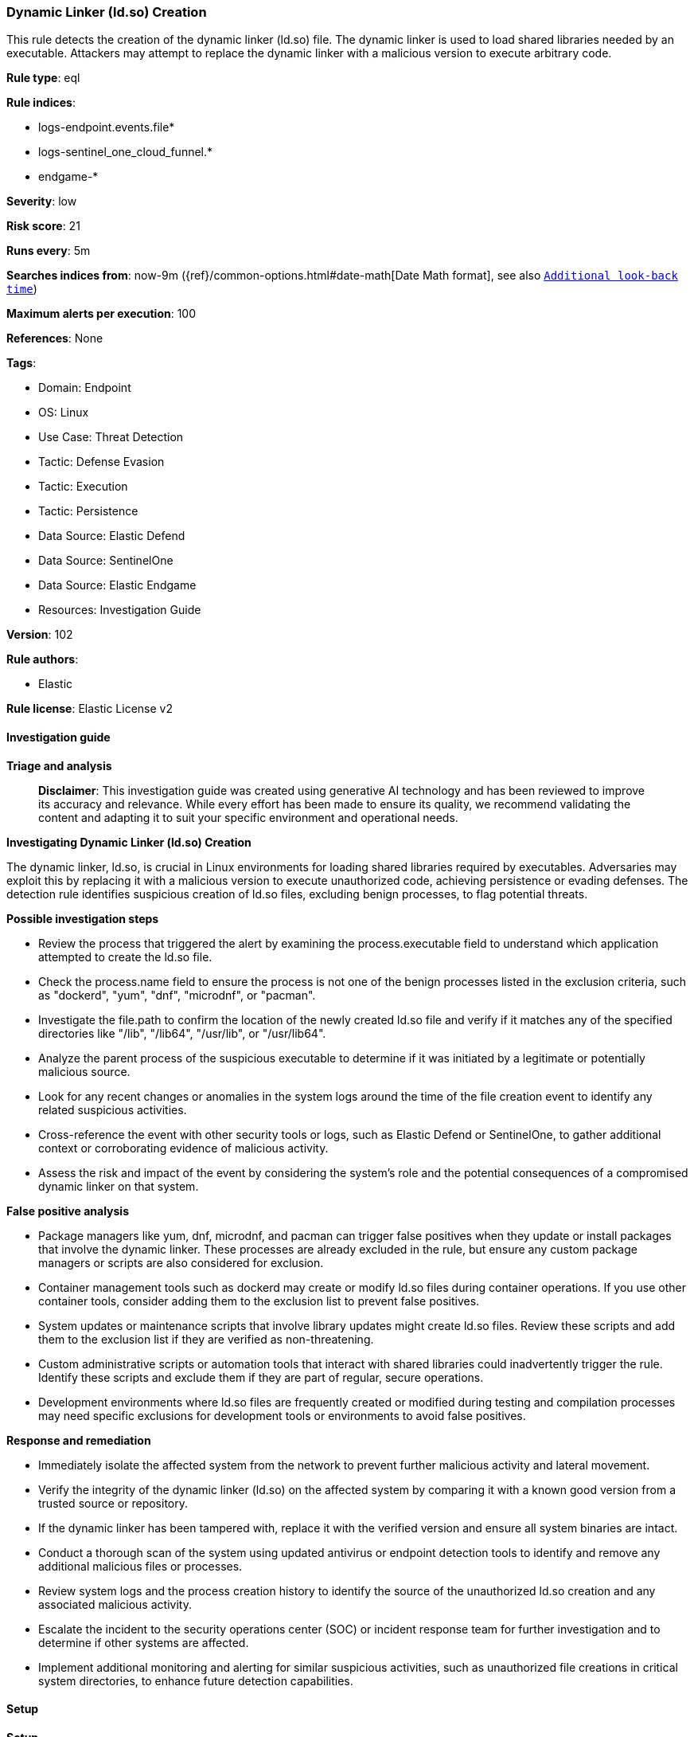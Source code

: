 [[prebuilt-rule-8-14-21-dynamic-linker-ld-so-creation]]
=== Dynamic Linker (ld.so) Creation

This rule detects the creation of the dynamic linker (ld.so) file. The dynamic linker is used to load shared libraries needed by an executable. Attackers may attempt to replace the dynamic linker with a malicious version to execute arbitrary code.

*Rule type*: eql

*Rule indices*: 

* logs-endpoint.events.file*
* logs-sentinel_one_cloud_funnel.*
* endgame-*

*Severity*: low

*Risk score*: 21

*Runs every*: 5m

*Searches indices from*: now-9m ({ref}/common-options.html#date-math[Date Math format], see also <<rule-schedule, `Additional look-back time`>>)

*Maximum alerts per execution*: 100

*References*: None

*Tags*: 

* Domain: Endpoint
* OS: Linux
* Use Case: Threat Detection
* Tactic: Defense Evasion
* Tactic: Execution
* Tactic: Persistence
* Data Source: Elastic Defend
* Data Source: SentinelOne
* Data Source: Elastic Endgame
* Resources: Investigation Guide

*Version*: 102

*Rule authors*: 

* Elastic

*Rule license*: Elastic License v2


==== Investigation guide



*Triage and analysis*


> **Disclaimer**:
> This investigation guide was created using generative AI technology and has been reviewed to improve its accuracy and relevance. While every effort has been made to ensure its quality, we recommend validating the content and adapting it to suit your specific environment and operational needs.


*Investigating Dynamic Linker (ld.so) Creation*


The dynamic linker, ld.so, is crucial in Linux environments for loading shared libraries required by executables. Adversaries may exploit this by replacing it with a malicious version to execute unauthorized code, achieving persistence or evading defenses. The detection rule identifies suspicious creation of ld.so files, excluding benign processes, to flag potential threats.


*Possible investigation steps*


- Review the process that triggered the alert by examining the process.executable field to understand which application attempted to create the ld.so file.
- Check the process.name field to ensure the process is not one of the benign processes listed in the exclusion criteria, such as "dockerd", "yum", "dnf", "microdnf", or "pacman".
- Investigate the file.path to confirm the location of the newly created ld.so file and verify if it matches any of the specified directories like "/lib", "/lib64", "/usr/lib", or "/usr/lib64".
- Analyze the parent process of the suspicious executable to determine if it was initiated by a legitimate or potentially malicious source.
- Look for any recent changes or anomalies in the system logs around the time of the file creation event to identify any related suspicious activities.
- Cross-reference the event with other security tools or logs, such as Elastic Defend or SentinelOne, to gather additional context or corroborating evidence of malicious activity.
- Assess the risk and impact of the event by considering the system's role and the potential consequences of a compromised dynamic linker on that system.


*False positive analysis*


- Package managers like yum, dnf, microdnf, and pacman can trigger false positives when they update or install packages that involve the dynamic linker. These processes are already excluded in the rule, but ensure any custom package managers or scripts are also considered for exclusion.
- Container management tools such as dockerd may create or modify ld.so files during container operations. If you use other container tools, consider adding them to the exclusion list to prevent false positives.
- System updates or maintenance scripts that involve library updates might create ld.so files. Review these scripts and add them to the exclusion list if they are verified as non-threatening.
- Custom administrative scripts or automation tools that interact with shared libraries could inadvertently trigger the rule. Identify these scripts and exclude them if they are part of regular, secure operations.
- Development environments where ld.so files are frequently created or modified during testing and compilation processes may need specific exclusions for development tools or environments to avoid false positives.


*Response and remediation*


- Immediately isolate the affected system from the network to prevent further malicious activity and lateral movement.
- Verify the integrity of the dynamic linker (ld.so) on the affected system by comparing it with a known good version from a trusted source or repository.
- If the dynamic linker has been tampered with, replace it with the verified version and ensure all system binaries are intact.
- Conduct a thorough scan of the system using updated antivirus or endpoint detection tools to identify and remove any additional malicious files or processes.
- Review system logs and the process creation history to identify the source of the unauthorized ld.so creation and any associated malicious activity.
- Escalate the incident to the security operations center (SOC) or incident response team for further investigation and to determine if other systems are affected.
- Implement additional monitoring and alerting for similar suspicious activities, such as unauthorized file creations in critical system directories, to enhance future detection capabilities.

==== Setup



*Setup*


This rule requires data coming in from Elastic Defend.


*Elastic Defend Integration Setup*

Elastic Defend is integrated into the Elastic Agent using Fleet. Upon configuration, the integration allows the Elastic Agent to monitor events on your host and send data to the Elastic Security app.


*Prerequisite Requirements:*

- Fleet is required for Elastic Defend.
- To configure Fleet Server refer to the https://www.elastic.co/guide/en/fleet/current/fleet-server.html[documentation].


*The following steps should be executed in order to add the Elastic Defend integration on a Linux System:*

- Go to the Kibana home page and click "Add integrations".
- In the query bar, search for "Elastic Defend" and select the integration to see more details about it.
- Click "Add Elastic Defend".
- Configure the integration name and optionally add a description.
- Select the type of environment you want to protect, either "Traditional Endpoints" or "Cloud Workloads".
- Select a configuration preset. Each preset comes with different default settings for Elastic Agent, you can further customize these later by configuring the Elastic Defend integration policy. https://www.elastic.co/guide/en/security/current/configure-endpoint-integration-policy.html[Helper guide].
- We suggest selecting "Complete EDR (Endpoint Detection and Response)" as a configuration setting, that provides "All events; all preventions"
- Enter a name for the agent policy in "New agent policy name". If other agent policies already exist, you can click the "Existing hosts" tab and select an existing policy instead.
For more details on Elastic Agent configuration settings, refer to the https://www.elastic.co/guide/en/fleet/8.10/agent-policy.html[helper guide].
- Click "Save and Continue".
- To complete the integration, select "Add Elastic Agent to your hosts" and continue to the next section to install the Elastic Agent on your hosts.
For more details on Elastic Defend refer to the https://www.elastic.co/guide/en/security/current/install-endpoint.html[helper guide].


==== Rule query


[source, js]
----------------------------------
file where host.os.type == "linux" and event.type == "creation" and process.executable != null and
file.path like~ ("/lib/ld-linux*.so*", "/lib64/ld-linux*.so*", "/usr/lib/ld-linux*.so*", "/usr/lib64/ld-linux*.so*") and
not process.name in ("dockerd", "yum", "dnf", "microdnf", "pacman")

----------------------------------

*Framework*: MITRE ATT&CK^TM^

* Tactic:
** Name: Defense Evasion
** ID: TA0005
** Reference URL: https://attack.mitre.org/tactics/TA0005/
* Technique:
** Name: System Binary Proxy Execution
** ID: T1218
** Reference URL: https://attack.mitre.org/techniques/T1218/
* Tactic:
** Name: Execution
** ID: TA0002
** Reference URL: https://attack.mitre.org/tactics/TA0002/
* Technique:
** Name: Command and Scripting Interpreter
** ID: T1059
** Reference URL: https://attack.mitre.org/techniques/T1059/
* Sub-technique:
** Name: Unix Shell
** ID: T1059.004
** Reference URL: https://attack.mitre.org/techniques/T1059/004/
* Tactic:
** Name: Persistence
** ID: TA0003
** Reference URL: https://attack.mitre.org/tactics/TA0003/
* Technique:
** Name: Hijack Execution Flow
** ID: T1574
** Reference URL: https://attack.mitre.org/techniques/T1574/
* Sub-technique:
** Name: Dynamic Linker Hijacking
** ID: T1574.006
** Reference URL: https://attack.mitre.org/techniques/T1574/006/
